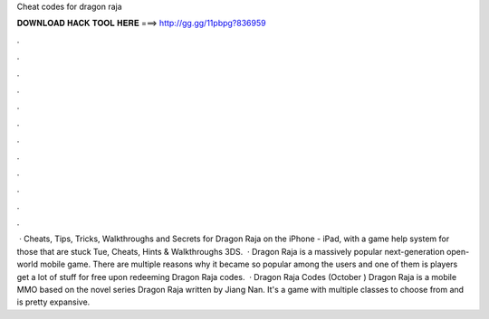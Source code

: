 Cheat codes for dragon raja

𝐃𝐎𝐖𝐍𝐋𝐎𝐀𝐃 𝐇𝐀𝐂𝐊 𝐓𝐎𝐎𝐋 𝐇𝐄𝐑𝐄 ===> http://gg.gg/11pbpg?836959

.

.

.

.

.

.

.

.

.

.

.

.

 · Cheats, Tips, Tricks, Walkthroughs and Secrets for Dragon Raja on the iPhone - iPad, with a game help system for those that are stuck Tue, Cheats, Hints & Walkthroughs 3DS.  · Dragon Raja is a massively popular next-generation open-world mobile game. There are multiple reasons why it became so popular among the users and one of them is players get a lot of stuff for free upon redeeming Dragon Raja codes.  · Dragon Raja Codes (October ) Dragon Raja is a mobile MMO based on the novel series Dragon Raja written by Jiang Nan. It's a game with multiple classes to choose from and is pretty expansive.